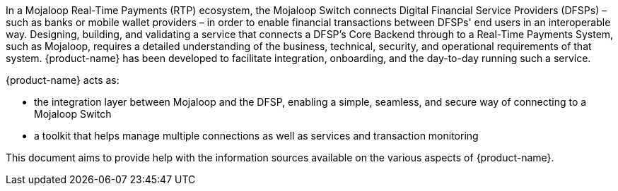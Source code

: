 In a Mojaloop Real-Time Payments (RTP) ecosystem, the Mojaloop Switch connects Digital Financial Service Providers (DFSPs) – such as banks or mobile wallet providers – in order to enable financial transactions between DFSPs' end users in an interoperable way. Designing, building, and validating a service that connects a DFSP’s Core Backend through to a Real-Time Payments System, such as Mojaloop, requires a detailed understanding of the business, technical, security, and operational requirements of that system. {product-name} has been developed to facilitate integration, onboarding, and the day-to-day running such a service.

{product-name} acts as:

* the integration layer between Mojaloop and the DFSP, enabling a simple, seamless, and secure way of connecting to a Mojaloop Switch
* a toolkit that helps manage multiple connections as well as services and transaction monitoring

This document aims to provide help with the information sources available on the various aspects of {product-name}.